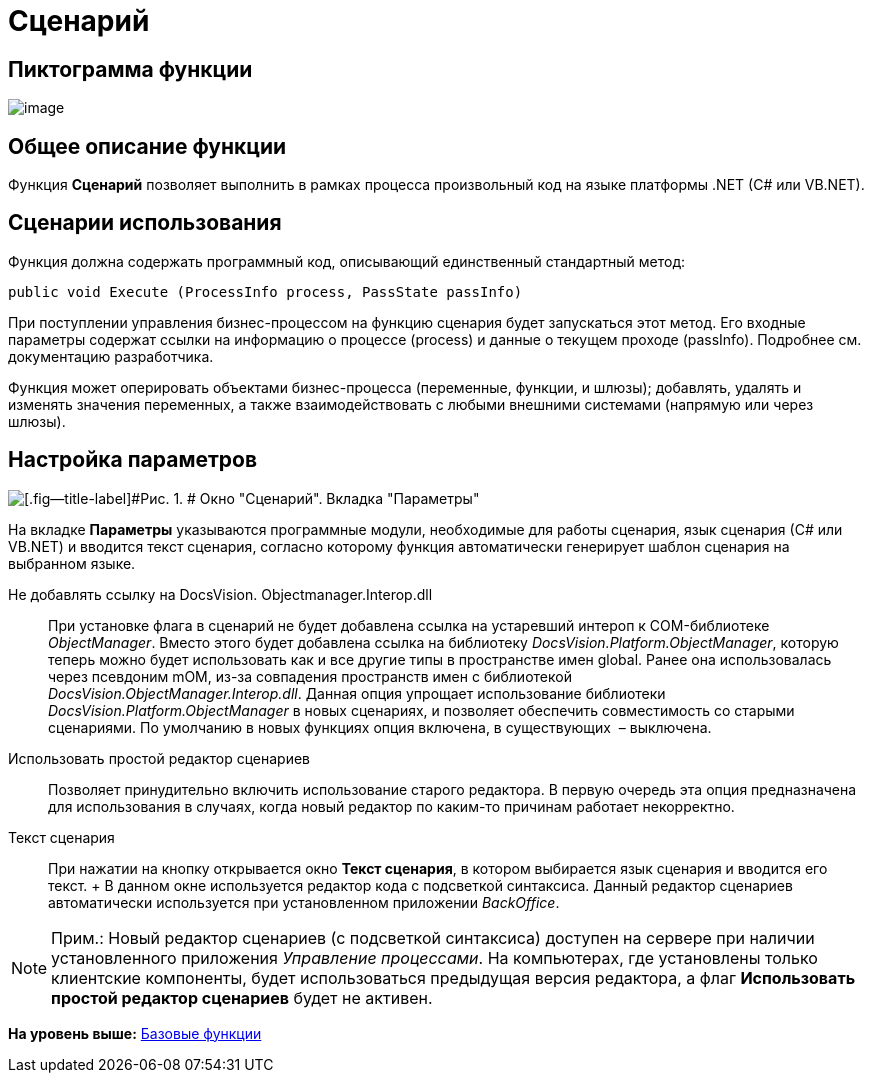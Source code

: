 =  Сценарий

== Пиктограмма функции

image:Buttons/Function_Script.png[image]

== Общее описание функции

Функция [.keyword]*Сценарий* позволяет выполнить в рамках процесса произвольный код на языке платформы .NET (C# или VB.NET).

== Сценарии использования

Функция должна содержать программный код, описывающий единственный стандартный метод:

[source,pre,codeblock]
----
public void Execute (ProcessInfo process, PassState passInfo)
----

При поступлении управления бизнес-процессом на функцию сценария будет запускаться этот метод. Его входные параметры содержат ссылки на информацию о процессе (process) и данные о текущем проходе (passInfo). Подробнее см. документацию разработчика.

Функция может оперировать объектами бизнес-процесса (переменные, функции, и шлюзы); добавлять, удалять и изменять значения переменных, а также взаимодействовать с любыми внешними системами (напрямую или через шлюзы).

== Настройка параметров

image::Parameters_Script.png[[.fig--title-label]#Рис. 1. # Окно "Сценарий". Вкладка "Параметры"]

На вкладке [.keyword]*Параметры* указываются программные модули, необходимые для работы сценария, язык сценария (С# или VB.NET) и вводится текст сценария, согласно которому функция автоматически генерирует шаблон сценария на выбранном языке.

Не добавлять ссылку на DocsVision. Objectmanager.Interop.dll::
  При установке флага в сценарий не будет добавлена ссылка на устаревший интероп к COM-библиотеке [.keyword .parmname]_ObjectManager_. Вместо этого будет добавлена ссылка на библиотеку [.keyword .parmname]_DocsVision.Platform.ObjectManager_, которую теперь можно будет использовать как и все другие типы в пространстве имен global. Ранее она использовалась через псевдоним mOM, из-за совпадения пространств имен с библиотекой [.keyword .parmname]_DocsVision.ObjectManager.Interop.dll_. Данная опция упрощает использование библиотеки [.keyword .parmname]_DocsVision.Platform.ObjectManager_ в новых сценариях, и позволяет обеспечить совместимость со старыми сценариями. По умолчанию в новых функциях опция включена, в существующих  – выключена.
Использовать простой редактор сценариев::
  Позволяет принудительно включить использование старого редактора. В первую очередь эта опция предназначена для использования в случаях, когда новый редактор по каким-то причинам работает некорректно.
Текст сценария::
  При нажатии на кнопку открывается окно [.keyword .wintitle]*Текст сценария*, в котором выбирается язык сценария и вводится его текст.
  +
  В данном окне используется редактор кода с подсветкой синтаксиса. Данный редактор сценариев автоматически используется при установленном приложении [.dfn .term]_BackOffice_.

[NOTE]
====
[.note__title]#Прим.:# Новый редактор сценариев (с подсветкой синтаксиса) доступен на сервере при наличии установленного приложения [.dfn .term]_Управление процессами_. На компьютерах, где установлены только клиентские компоненты, будет использоваться предыдущая версия редактора, а флаг [.ph .uicontrol]*Использовать простой редактор сценариев* будет не активен.
====

*На уровень выше:* xref:Basic_Functions.adoc[Базовые функции]
